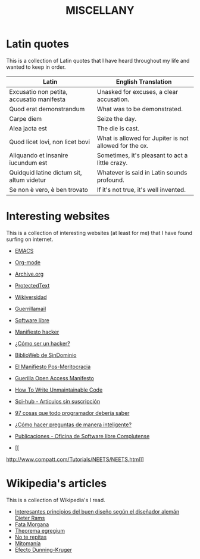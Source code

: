 #+HUGO_SECTION: ./miscellany
#+TITLE: MISCELLANY
#+HUGO_AUTO_SET_LASTMOD: nil
#+HUGO_WEIGHT: 5
#+HUGO_CUSTOM_FRONT_MATTER: :sidebar false :authorbox false

* Latin quotes
:PROPERTIES:
:export_file_name: quotes
:END:

This is a collection of Latin quotes that I have heard throughout my life and wanted to keep in order.
#+hugo: more


| Latin                                     | English Translation                                    |
|-------------------------------------------+--------------------------------------------------------|
| Excusatio non petita, accusatio manifesta | Unasked for excuses, a clear accusation.               |
| Quod erat demonstrandum                   | What was to be demonstrated.                           |
| Carpe diem                                | Seize the day.                                         |
| Alea jacta est                            | The die is cast.                                       |
| Quod licet Iovi, non licet bovi           | What is allowed for Jupiter is not allowed for the ox. |
| Aliquando et insanire iucundum est        | Sometimes, it's pleasant to act a little crazy.        |
| Quidquid latine dictum sit, altum videtur | Whatever is said in Latin sounds profound.             |
| Se non è vero, è ben trovato              | If it's not true, it's well invented.                  |

* Interesting websites
:PROPERTIES:
:export_file_name: interesting websites
:END:

This is a collection of interesting websites (at least for me) that I have found surfing on internet.
#+hugo: more

- [[https://www.gnu.org/software/emacs/][EMACS]]
- [[https://orgmode.org/][Org-mode]]
- [[https://archive.org/][Archive.org]]
- [[https://www.protectedtext.com/][ProtectedText]]
- [[https://es.wikiversity.org/wiki/Portada][Wikiversidad]]
- [[https://www.guerrillamail.com][Guerrillamail]]
- [[https://www.gnu.org/philosophy/free-sw.html][Software libre]]
- [[https://sindominio.net/biblioweb/telematica/mentor.html][Manifiesto hacker]]
- [[https://sindominio.net/biblioweb/telematica/hacker-como.html][¿Cómo ser un hacker?]]
- [[https://biblioweb.sindominio.net/telematica/][BiblioWeb de SinDominio]]
- [[https://postmeritocracy.org][El Manifiesto Pos-Meritocracia]]
- [[https://archive.org/details/GuerillaOpenAccessManifesto][Guerilla Open Access Manifesto]]
- [[https://www.se.rit.edu/~tabeec/RIT_441/Resources_files/How%20To%20Write%20Unmaintainable%20Code.pdf][How To Write Unmaintainable Code]]
- [[https://es.wikipedia.org/wiki/Sci-Hub][Sci-hub - Artículos sin suscripción]]
- [[http://97cosas.com/programador/][97 cosas que todo programador debería saber]]
- [[https://sindominio.net/ayuda/preguntas-inteligentes.html][¿Cómo hacer preguntas de manera inteligente?]]
- [[https://www.ucm.es/oficina-de-software-libre/publicaciones][Publicaciones - Oficina de Software libre Complutense]]

- [[
http://www.compatt.com/Tutorials/NEETS/NEETS.html]]

* Wikipedia's articles
:PROPERTIES:
:export_file_name: wikipedia_articles
:END:

This is a collection of Wikipedia's I read.
#+hugo: more

+ [[https://es.wikipedia.org/wiki/Dieter_Rams][Interesantes principios del buen diseño según el diseñador alemán Dieter Rams]]
+ [[https://es.wikipedia.org/wiki/Fata_Morgana][Fata Morgana]]
+ [[https://es.wikipedia.org/wiki/Theorema_egregium][Theorema egregium]]
+ [[https://es.wikipedia.org/wiki/No_te_repitas][No te repitas]]
+ [[https://es.wikipedia.org/wiki/Mitoman%C3%ADa][Mitomanía]]
+ [[https://es.wikipedia.org/wiki/Efecto_Dunning-Kruger][Efecto Dunning-Kruger]]




